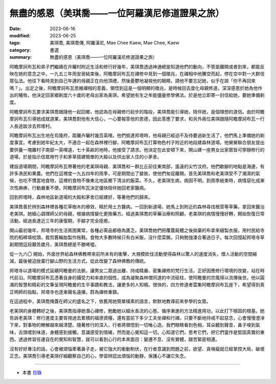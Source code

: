 ===================================================
無盡的感恩（美琪喬——一位阿羅漢尼修道證果之旅）
===================================================

:date: 2023-06-16
:modified: 2023-06-25
:tags: 美琪喬, 美琪喬傳, 阿羅漢尼, Mae Chee Kaew, Mae Chee, Kaew
:category: 書選
:summary: 無盡的感恩（美琪喬——一位阿羅漢尼修道證果之旅）


阿瞻摩訶布瓦和弟子們繼續在卉曬村附近生活和修行好幾年，美琪喬透過神通總是知道他們的動向，不管是離開或者到來，都能反映在她的意念之中。一九五三年雨安居結束後，阿瞻摩訶布瓦在禪修中見到一個徵兆，在禪相中他騰空而起，停在空中對一大群信眾弘法。他往下看時見到自己年邁的母親正在向他頂禮，然後憂鬱地凝視他的眼睛，請他不要忘記她，似乎在說「你不再回來嗎？」。出定之後，阿瞻摩訶布瓦思維禪相的意義，領悟到這是一個明顯的徵兆，是時候回去度化母親修道。深深感恩於她為他作出的犧牲，他決定回家鄉剃度六十歲的老母出家為美琪，希望她有生之年能儘量修學佛法。於是他立即寄一封信給她，要她準備剃度。

阿瞻摩訶布瓦要求美琪喬跟隨他一起回鄉，他認為在母親修行起步的階段，美琪喬能引導她，陪伴她，是個理想的道侶。由於阿瞻摩訶布瓦引導她成就道業，美琪喬對他有大信心，一心要報答他的恩德，因此答應了要求，和另外兩位美琪跟隨阿瞻摩訶布瓦一行人長途跋涉去邦塔村。

阿瞻摩訶布瓦出生地在烏隆府，距離卉曬村幾百英哩。他們抵達邦塔時，他母親已經迫不及待要過新生活了，他們馬上準備她的剃度事宜。考慮到她年紀太大，不適合一起在森林裡行腳，阿瞻摩訶布瓦打算物色村子附近的地段建森林道場。他舅舅聯合朋友提出要供養一塊離村子南部一英哩遠，七十英畝的地時，他接受了請求。他決定在此安頓下來，開山建一座男女出家眾皆可寧靜修行的道場，於是指示信眾用竹子和茅草搭建簡單的大殿以及供出家人住的小茅舍。

建設道場期間，阿瞻摩訶布瓦帶著他的老美琪母親、美琪喬和一群比丘前往東南部，遙遠的尖竹汶府。他們歇腳的地點是海邊，有許多漁民和果農。他們在這裡度一九五四年的雨季，可是期間出了變故，使他們匆促離開。首先美琪喬和老美琪受不了潮濕的氣候，也吃不慣當地食物，這裡的食物不像東北地區鄉下清淡的飯菜。不久，老美琪生病，病因不明，到雨季結束時，病情惡化成漸次性麻痹，行動嚴重不便。阿瞻摩訶布瓦決定儘快陪伴她回老家醫病。

回到邦塔時，森林地區新道場的大殿和茅舍已經建好，等著他們的歸來。

美琪喬善於辨別森林裡各種花草樹木的療效，精於用土方醫病。一回到新道場，她馬上到附近的森林尋找根莖等草藥，拿回來醫治老美琪。她細心調理師父的母親，根據病情變化更換藥方。經過美琪喬的草藥治療和照顧，老美琪的病情慢慢好轉，開始恢復日常活動。經過長達近三年的康復期，手腳才完全痊癒。

開山最初幾年，邦塔寺的生活貧困異常，各種必需品都極為匱乏。美琪喬她們把覆蓋屍體之後拋棄的布拿來縫製衣服，用村民給寺院的稻稈填枕頭，裁剪舊輪胎製作拖鞋。食物大多數時候只有白米飯，沒什麼菜餚，只夠勉強湊合著過日子。每次回憶起邦塔寺草創期間這段艱苦歲月，美琪喬總是不勝唏噓。

從一九六〇 開始，外面世界給森林佛教帶來前所未有的衝擊，大規模砍伐活動使得森林以驚人的速度消失，僧人活動的空間縮減，最後被迫放棄行腳山野的生活方式，從此改變了森林佛教的傳統。

邦塔寺以道場的模式延續阿瞻曼的法脈，讓男女二眾過出離、持戒精嚴、密集禪修的梵行生活，正好因應修行環境的改變，站在時代前沿。阿瞻摩訶布瓦憑著自身的攝受力和率直的個性，成為凝聚森林僧同道的中流砥柱，使阿瞻曼的宗風得以流傳後世。他以圓滿的智慧和精彩的文筆呈現阿瞻曼的生平事蹟和教法，讓更多的人知曉。很快的，四方修道者雲集阿瞻摩訶布瓦座下，希望得到真正明師的指點，邦塔寺也逐漸聲名遠播，蔚為禪修重鎮。

在這過程中，美琪喬掩蓋在師父的盛名之下，依舊用她簡單樸素的語言，默默地教導前來參學的女眾。

老美琪的身體轉好之後，美琪喬指導她潛心禪修，勉勵她以細水長流的心態、循序漸進的方法精進用功，以此打下穩固的根基。她告訴老美琪：修行進度主要胥視過去累積的福德資糧，還有當前下多少工夫坐禪和行禪。只要不斷地持戒不起惡念，心會慢慢澄凈下來，對事物的瞭解越來越清楚。隨著修行的深入，行者將領悟到一切唯心造。我們眼睛看到色相，耳朵聽到聲音，鼻子嗅到氣味，舌頭嚐到味道，身體感到接觸，意識感受到情緒，然而是心覺知這一切。心知道它們，思考它們，把它們當作是堅固真實的東西。透過修習任運自在的覺知和智慧，就可以看到心行的本來面目：變遷不息、沒有實體，跟苦緊密相連。

沒有好好專注的話，心會被煩惱牽著鼻子走，被它強大的衝動制伏，在行者意識到問題之前，欲望、貪嗔癡就已經掌控大局，破壞正念。美琪喬引導老美琪仔細觀察自己的心，學習辨認出煩惱的動靜，保護心不讓它失念。

------

- 本書 `目錄 <{filename}mae-chee-kaew%zh.rst>`_


..
  06-25 rev. 簡化版權（delete it） and proved by A-Liang
  2023-06-23, create rst on 2023-06-16

